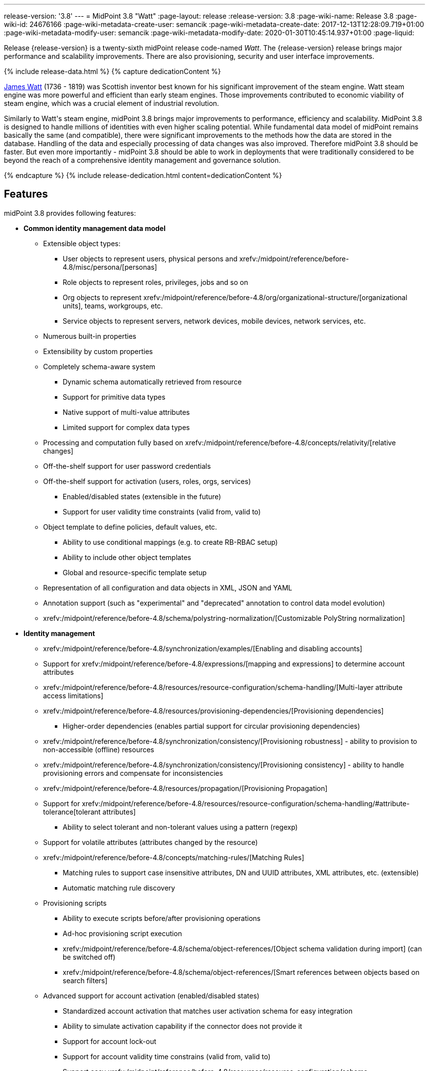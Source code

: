 ---
release-version: '3.8'
---
= MidPoint 3.8 "Watt"
:page-layout: release
:release-version: 3.8
:page-wiki-name: Release 3.8
:page-wiki-id: 24676166
:page-wiki-metadata-create-user: semancik
:page-wiki-metadata-create-date: 2017-12-13T12:28:09.719+01:00
:page-wiki-metadata-modify-user: semancik
:page-wiki-metadata-modify-date: 2020-01-30T10:45:14.937+01:00
:page-liquid:

Release {release-version} is a twenty-sixth midPoint release code-named _Watt_.
The {release-version} release brings major performance and scalability improvements.
There are also provisioning, security and user interface improvements.

++++
{% include release-data.html %}
++++

++++
{% capture dedicationContent %}
<p>
    <a href="https://en.wikipedia.org/wiki/James_Watt">James Watt</a> (1736 - 1819) was Scottish inventor best known for his significant improvement of the steam engine.
    Watt steam engine was more powerful and efficient than early steam engines.
    Those improvements contributed to economic viability of steam engine, which was a crucial element of industrial revolution.
</p>
<p>
    Similarly to Watt's steam engine, midPoint 3.8 brings major improvements to performance, efficiency and scalability.
    MidPoint 3.8 is designed to handle millions of identities with even higher scaling potential.
    While fundamental data model of midPoint remains basically the same (and compatible), there were significant improvements to the methods how the data are stored in the database.
    Handling of the data and especially processing of data changes was also improved.
    Therefore midPoint 3.8 should be faster.
    But even more importantly - midPoint 3.8 should be able to work in deployments that were traditionally considered to be beyond the reach of a comprehensive identity management and governance solution.
</p>
{% endcapture %}
{% include release-dedication.html content=dedicationContent %}
++++

== Features

midPoint 3.8 provides following features:

* *Common identity management data model*

** Extensible object types:

*** User objects to represent users, physical persons and xrefv:/midpoint/reference/before-4.8/misc/persona/[personas]

*** Role objects to represent roles, privileges, jobs and so on

*** Org objects to represent xrefv:/midpoint/reference/before-4.8/org/organizational-structure/[organizational units], teams, workgroups, etc.

*** Service objects to represent servers, network devices, mobile devices, network services, etc.

** Numerous built-in properties

** Extensibility by custom properties

** Completely schema-aware system

*** Dynamic schema automatically retrieved from resource

*** Support for primitive data types

*** Native support of multi-value attributes

*** Limited support for complex data types

** Processing and computation fully based on xrefv:/midpoint/reference/before-4.8/concepts/relativity/[relative changes]

** Off-the-shelf support for user password credentials

** Off-the-shelf support for activation (users, roles, orgs, services)

*** Enabled/disabled states (extensible in the future)

*** Support for user validity time constraints (valid from, valid to)

** Object template to define policies, default values, etc.

*** Ability to use conditional mappings (e.g. to create RB-RBAC setup)

*** Ability to include other object templates

*** Global and resource-specific template setup

** Representation of all configuration and data objects in XML, JSON and YAML

** Annotation support (such as "experimental" and "deprecated" annotation to control data model evolution)

** xrefv:/midpoint/reference/before-4.8/schema/polystring-normalization/[Customizable PolyString normalization]


* *Identity management*

** xrefv:/midpoint/reference/before-4.8/synchronization/examples/[Enabling and disabling accounts]

** Support for xrefv:/midpoint/reference/before-4.8/expressions/[mapping and expressions] to determine account attributes

** xrefv:/midpoint/reference/before-4.8/resources/resource-configuration/schema-handling/[Multi-layer attribute access limitations]

** xrefv:/midpoint/reference/before-4.8/resources/provisioning-dependencies/[Provisioning dependencies]

*** Higher-order dependencies (enables partial support for circular provisioning dependencies)

** xrefv:/midpoint/reference/before-4.8/synchronization/consistency/[Provisioning robustness] - ability to provision to non-accessible (offline) resources

** xrefv:/midpoint/reference/before-4.8/synchronization/consistency/[Provisioning consistency] - ability to handle provisioning errors and compensate for inconsistencies

** xrefv:/midpoint/reference/before-4.8/resources/propagation/[Provisioning Propagation]

** Support for xrefv:/midpoint/reference/before-4.8/resources/resource-configuration/schema-handling/#attribute-tolerance[tolerant attributes]

*** Ability to select tolerant and non-tolerant values using a pattern (regexp)

** Support for volatile attributes (attributes changed by the resource)

** xrefv:/midpoint/reference/before-4.8/concepts/matching-rules/[Matching Rules]

*** Matching rules to support case insensitive attributes, DN and UUID attributes, XML attributes, etc.
(extensible)

*** Automatic matching rule discovery

** Provisioning scripts

*** Ability to execute scripts before/after provisioning operations

*** Ad-hoc provisioning script execution

*** xrefv:/midpoint/reference/before-4.8/schema/object-references/[Object schema validation during import] (can be switched off)

*** xrefv:/midpoint/reference/before-4.8/schema/object-references/[Smart references between objects based on search filters]

** Advanced support for account activation (enabled/disabled states)

*** Standardized account activation that matches user activation schema for easy integration

*** Ability to simulate activation capability if the connector does not provide it

*** Support for account lock-out

*** Support for account validity time constrains (valid from, valid to)

*** Support easy xrefv:/midpoint/reference/before-4.8/resources/resource-configuration/schema-handling/activation/[activation existence mappings] (e.g. easy configuration of "disables instead of delete" feature)

*** Support for xrefv:/midpoint/reference/before-4.8/expressions/mappings/[mapping time constraints] in activation mappings that allow configuring time-related provisioning features such as xrefv:/midpoint/reference/before-4.8/resources/resource-configuration/schema-handling/activation/[deferred account delete or pre-provisioning].

** Ability to specify set of xrefv:/midpoint/reference/before-4.8/resources/resource-configuration/protected-accounts/[protected accounts] that will not be affected by IDM system

** Support for base context searches for connectors that support object hierarchies (such as LDAP)

** xrefv:/midpoint/reference/before-4.8/misc/notifications/[Notifications]

** xrefv:/midpoint/reference/before-4.8/misc/bulk/[Bulk actions]

** Passive xrefv:/midpoint/reference/before-4.8/resources/attribute-caching/[Attribute Caching] (EXPERIMENTAL)

** Partial multi-tenancy support


* *Synchronization*

** xrefv:/midpoint/reference/before-4.8/synchronization/introduction/[Live synchronization]

** xrefv:/midpoint/reference/before-4.8/concepts/relativity/[Reconciliation]

*** Ability to execute scripts before/after reconciliation

** Correlation and confirmation expressions

*** Conditional correlation expressions

** Concept of _channel_ that can be used to adjust synchronization behaviour in some situations

** xrefv:/midpoint/reference/before-4.8/synchronization/generic-synchronization/[Generic Synchronization] allows synchronization of roles to groups to organizational units to ... anything

** Self-healing xrefv:/midpoint/reference/before-4.8/synchronization/consistency/[consistency mechanism]


* *Advanced RBAC*

** xrefv:/midpoint/reference/before-4.8/expressions/expressions/[Expressions in the roles]

** Hierarchical roles

** Conditional roles and assignments/inducements

** Parametric roles (including ability to assign the same role several times with different parameters)

** Temporal constraints (validity dates: valid from, valid to)

** xrefv:/midpoint/reference/before-4.8/roles-policies/metaroles/gensync/[Metaroles]

** Role catalog

** Role request based on shopping cart paradigm

** Several xrefv:/midpoint/reference/before-4.8/synchronization/projection-policy/[assignment enforcement modes]

*** Ability to specify global or resource-specific enforcement mode

*** Ability to "legalize" assignment that violates the enforcement mode

** Rule-based RBAC (RB-RBAC) ability by using conditional mappings in xrefv:/midpoint/reference/before-4.8/expressions/object-template/[user template] and xrefv:/midpoint/reference/before-4.8/roles-policies/role-autoassignment/[role autoassignment] and entitlement associations

** GUI support for entitlement listing, membership and editing

** Entitlement approval

** User-friendly entitlement association management


* *Identity governance*

** Powerful xrefv:/midpoint/reference/before-4.8/org/organizational-structure/[organizational structure management]

** xrefv:/midpoint/reference/before-4.8/cases/workflow-3/[Workflow support] (based on link:http://www.activiti.org/[Activiti] engine)

*** Declarative policy-based multi-level xrefv:/midpoint/reference/before-4.8/cases/approval/[approval] process

*** Visualization of approval process

** xrefv:/midpoint/reference/before-4.8/concepts/object-lifecycle/[Object lifecycle] property

** Object history (time machine)

** xrefv:/midpoint/reference/before-4.8/roles-policies/policy-rules/[Policy Rules] as a unified mechanism to define identity management, governance and compliance policies

** xrefv:/midpoint/reference/before-4.8/roles-policies/segregation-of-duties/[Segregation of Duties] (SoD)

*** Many options to define xrefv:/midpoint/reference/before-4.8/roles-policies/segregation-of-duties/[role exclusions]

*** SoD approvals

*** SoD certification

** Assignment constraints for roles and organizational structure

** xrefv:/midpoint/reference/before-4.8/roles-policies/certification/[Access certification]

** Ad-hoc recertificaiton

** Basic xrefv:/midpoint/reference/before-4.8/roles-policies/role-lifecycle/[role lifecycle] management (role approvals)

** xrefv:/midpoint/reference/before-4.8/roles-policies/applicable-policies/[User-friendly policy selection]

** xrefv:/midpoint/reference/before-4.8/misc/deputy/[Deputy] (ad-hoc privilege delegation)

** Escalation in approval and certification processes

** xrefv:/midpoint/reference/before-4.8/misc/persona/[Personas]

** Rich assignment meta-data

** Data protection (experimental)


* *Expressions, mappings and other dynamic features*

** xrefv:/midpoint/reference/before-4.8/expressions/sequences/[Sequences] for reliable allocation of unique identifiers

** xrefv:/midpoint/reference/before-4.8/expressions/expressions/[Customization expressions]

*** xrefv:/midpoint/reference/before-4.8/expressions/expressions/script/groovy/[Groovy]

*** Python

*** xrefv:/midpoint/reference/before-4.8/expressions/expressions/script/javascript/[JavaScript (ECMAScript)]

*** Built-in libraries with a convenient set of functions

** xrefv:/midpoint/reference/before-4.8/expressions/expressions/[PolyString] support allows automatic conversion of strings in national alphabets

** Mechanism to iteratively determine unique usernames and other identifier

** xrefv:/midpoint/reference/before-4.8/expressions/function-libraries/[Function libraries]


* *Web-based administration user interface*

** Ability to execute identity management operations on users and accounts

** User-centric views

** Account-centric views (browse and search accounts directly)

** Resource wizard

** Layout automatically adapts to screen size

** Easily customizable look & feel

** Built-in XML editor for identity and configuration objects

** Identity merge

** GUI support for xrefv:/midpoint/reference/before-4.8/samples/configurable-transform-sample/[more complex data in object extension] (containers), improved GUI customization (experimental)

** Support for custom static web content


* *Self-service*

** User profile page

** Password management page

** Role selection and request dialog

** Self-registration

** Email-based password reset


* *Connectors*

** Integration of xref:/connectors/connectors/[ConnId identity connector framework]

*** Support for Evolveum Polygon connectors

*** Support for ConnId connectors

*** Support for OpenICF connectors (limited)

** Automatic generation and caching of xrefv:/midpoint/reference/before-4.8/resources/resource-schema/[resource schema] from the connector

** xref:/midpoint/architecture/archive/data-model/midpoint-common-schema/connectortype/[Local connector discovery]

** Support for connector hosts and remote xref:/midpoint/architecture/archive/data-model/midpoint-common-schema/connectortype/[connectors], xref:/connectors/connectors/[identity connector] and xref:/midpoint/architecture/archive/data-model/midpoint-common-schema/connectorhosttype/[connectors host type]

** Remote connector discovery

** xrefv:/midpoint/reference/before-4.8/resources/manual/[Manual Resource and ITSM Integration]

*** Simple management of cases - internal midPoint tickets (contributed, experimental)

** xref:/midpoint/architecture/archive/subsystems/provisioning/ucf/[Unified Connector Framework (UCF) layer to allow more provisioning frameworks in the future]


* *Flexible identity repository implementations and SQL repository implementation*

** xrefv:/midpoint/reference/before-4.8/repository/generic/implementation/[Identity repository based on relational databases]

** xref:/midpoint/guides/admin-gui-user-guide/#keeping-metadata-for-all-objects-creation-modification-approvals[Keeping metadata for all objects] (creation, modification, approvals)

** xrefv:/midpoint/reference/before-4.8/deployment/removing-obsolete-information/[Automatic repository cleanup] to keep the data store size sustainable



* *Security*

** Fine-grained authorization model

*** xrefv:/midpoint/reference/before-4.8/security/authorization/configuration/[Authorization expressions]

*** Limited xrefv:/midpoint/reference/before-4.8/security/power-of-attorney/[power of attorney] implementation

** Organizational structure and RBAC integration

** Delegated administration

** Password management

*** Password distribution

*** xrefv:/midpoint/reference/before-4.8/security/credentials/password-policy/[Password policies]

*** Password retention policy

*** Password metadata

*** Self-service password management

*** Password storage options (encryption, hashing)

*** Mail-based initialization of passwords for new accounts

** CSRF protection

** Auditing to xrefv:/midpoint/reference/before-4.8/security/audit/#logfile-auditing[file (logging)]

** Auditing to xrefv:/midpoint/reference/before-4.8/security/audit/#database-table-auditing[SQL table]

** Interactive audit log viewer


* *Extensibility*

** xrefv:/midpoint/reference/before-4.8/schema/custom-schema-extension/[Custom schema extensibility]

** xrefv:/midpoint/reference/before-4.8/concepts/clockwork/scripting-hooks/[Scripting Hooks]

** xrefv:/midpoint/reference/before-4.8/misc/lookup-tables/[Lookup Tables]

** Support for overlay projects and deep customization

** Support for programmatic custom GUI forms (Apache Wicket components)

** Basic support for declarative custom forms

** API accessible using a REST, web services (SOAP) and local JAVA calls


* *Reporting*

** Scheduled reports

** Lightweight reporting (CSV export) built into user interface

** Comprehensive reporting based on Jasper Reports

** xrefv:/midpoint/reference/before-4.8/misc/reports/post-report-script/[Post report script]


* *Internals*

** xrefv:/midpoint/reference/before-4.8/tasks/task-manager/[Task management]

*** xrefv:/midpoint/reference/before-4.8/tasks/task-template/[Task template]

*** xrefv:/midpoint/reference/before-4.8/tasks/node-sticky-tasks/[Node-sticky tasks]

*** xref:/midpoint/devel/design/multi-node-partitioned-and-stateful-tasks/['Multi-node, partitioned and stateful tasks']


* *Operations*

** Lightweight deployment structure with two deployment options:

*** xrefv:/midpoint/reference/before-4.8/deployment/stand-alone-deployment/[Stand-alone deployment]

*** Deployment to web container (WAR)

** xrefv:/midpoint/reference/before-4.8/tasks/task-manager/[Multi-node task manager component with HA support]

** Comprehensive logging designed to aid troubleshooting

** Enterprise class scalability (hundreds of thousands of users)


* *Documentation*

** xref:/midpoint/[Administration documentation publicly available in the wiki]

** xref:/midpoint/architecture/[Architectural documentation publicly available in the wiki]

** Schema documentation automatically generated from the definition (xrefv:/midpoint/reference/before-4.8/schema/schemadoc/[schemadoc])

== Changes With Respect to Version 3.7

* User interface improvements

** xrefv:/midpoint/reference/before-4.8/roles-policies/applicable-policies/[User-friendly policy selection]

** User-friendly entitlement association management

** GUI support for xrefv:/midpoint/reference/before-4.8/samples/configurable-transform-sample/[more complex data in object extension] (containers), improved GUI customization (experimental)

** Simple GUI pages for _cases_ (internal midPoint tickets) contributed by link:https://www.exclamationlabs.com/[Exclamation Labs]

** Support for custom static web content in midpoint home directory

** Support for `experimental` annotation

** Ability to override `experimental` and `deprecated` annotations

** Minor user experience improvements


* Data model improvements

** Full implementation of `subtype` property

** Properties `locality`, `costCenter`, `preferredLanguage`, `locale`, `timezone`, `emailAddress` and `telephoneNumber` moved up from `UserType` to `FocusType`.

** xrefv:/midpoint/reference/before-4.8/schema/polystring-normalization/[Customizable PolyString normalization]


* Security improvements

** xrefv:/midpoint/reference/before-4.8/security/credentials/password-policy/[Password Policy: prohibited projection values]

** Negative item enumeration in authorizations (`exceptItem`)

** Expression code requires just execution-phase authorizations, it does not need request-phase authorizations any more

** Improved password metadata


* Provisioning

** xrefv:/midpoint/reference/before-4.8/resources/propagation/[Provisioning Propagation]

** Ad-hoc provisioning script execution

** Improved error handling, especially criticality of ITSM errors

** Provisioning dependencies may use filter in dependency specification


* Performance and scalability improvements

** Optimized database schema for better performance and scalability

** Autoincrement field for audit record storage

** xref:/midpoint/devel/design/multi-node-partitioned-and-stateful-tasks/['Multi-node, partitioned and stateful tasks']

** Audit delta and operation result compression

** xrefv:/midpoint/reference/before-4.8/repository/generic/configuration/[Repository layer cache]


* Miscellaneous improvements

** Improved handling of xrefv:/midpoint/reference/before-4.8/expressions/function-libraries/[function library] updates

** Minor mapping improvements

** Basic data protection features (experimental)

** Improved SMS gateway support (HTTP POST method)

** Support for `configuration` variable in inbound mappings

** Start scripts for `ninja` tool (`ninja.sh, ninja.bat`)

** Improved documentation


* Connectors

** CSV connector supports script execution

** Active Directory connector supports CredSSP version 5 and 6 (see CVE-2018-0886)



Oracle database 11g is no longer supported.
It is replaced by Oracle 12c database support. +
Support for PostgreSQL 9.4 and earlier is deprecated.
PostgreSQL 8.4.x and earlier is no longer supported. +
MySQL 5.6 and earlier is no longer supported. +
Microsoft SQL 2008 and 2008 R2 are no longer supported.
Microsoft SQL Server 2012 support is deprecated.


++++
{% include release-quality.html %}
++++

=== Limitations

* MidPoint 3.8 comes with a bundled LDAP-based eDirectory connector.
This connector is stable, however it is not included in the normal midPoint support.
Support for this connector has to be purchased separately.

* There is an option to modify midPoint to support LDAP and CAS authentication by using Spring Security modules.
This method is used in several midPoint deployments.
However, such authentication modules are not officially supported as part of usual midPoint subscriptions.
Only community-level support is provided for those modules.
Commercial-grade support for this authentication method is available, but it has to be explicitly negotiated in a subscription contract.

* MidPoint user interface has flexible (fluid) design and it is able to adapt to various screen sizes, including screen sizes used by some mobile devices.
However, midPoint administration interface is also quite complex and it would be very difficult to correctly support all midPoint functionality on very small screens.
Therefore midPoint often works well on larger mobile devices (tablets) it is very likely to be problematic on small screens (mobile phones).
Even though midPoint may work well on mobile devices, the support for small screens is not included in standard midPoint subscription.
Partial support for small screens (e.g. only for self-service purposes) may be provided, but it has to be explicitly negotiated in a subscription contract.

* There are several add-ons and extensions for midPoint that are not explicitly distributed with midPoint.
This includes midPoint plug-in for Eclipse IDE, extension of Jasper studio, Java client library, various samples, scripts, connectors and other non-bundled items.
Support for these non-bundled items is limited.
Generally speaking those non-bundled items are supported only for platform subscribers and those that explicitly negotiated the support in their contract.
For other cases there is only community support available.
For those that are interested in official support for IDE add-ons there is a possibility to use xref:/support/subscription-sponsoring/[subscription] to help us develop midPoint studio (bug:MID-4701[]).

MidPoint is known to work well in the following deployment environment.
The following list is list of *tested* platforms, i.e. platforms that midPoint team or reliable partners personally tested with this release.
The version numbers in parentheses are the actual version numbers used for the tests.

It is very likely that midPoint will also work in similar environments.
But only the versions specified below are supported as part of midPoint subscription and support programs - unless a different version is explicitly agreed in the contract.

Support for some platforms is marked as "deprecated".
Support for such deprecated versions can be removed in any midPoint release.
Please migrate from deprecated platforms as soon as possible.

=== Java

* OpenJDK 8 (1.8.0_91, 1.8.0_111, 1.8.0_151)

* Sun/Oracle Java SE Runtime Environment 8 (1.8.0_45, 1.8.0_65, 1.8.0_74, 1.8.0_131)

=== Web Containers

* Apache Tomcat 8 (8.0.14, 8.0.20, 8.0.28, 8.0.30, 8.0.33, 8.5.4)

* BEA/Oracle WebLogic 12c (12.2.1.3.0) -  special subscription required

[NOTE]
.Web container (application server) support
====
MidPoint 3.7 introduced xrefv:/midpoint/reference/before-4.8/deployment/stand-alone-deployment/[Stand-alone deployment] form that does not need an application server.
This is the primary deployment model for midPoint.
The deployment to web container is still supported.
However the only supported web container is Apache Tomcat.
Other web containers (application servers) may be supported if the support is explicitly negotiated in midPoint subscription.
Except for those cases midPoint development team will not provide any support for other web containers.

Currently there are no plans to remove support for deployed midPoint installation using a WAR file.
However, it is possible that this deployment form will get phased out eventually unless there are active subscribers preferring this deployment method.
MidPoint subscription is strongly recommended if you plan to use this method in the future.

See also xref:/faq/tomcat-deployment/[Is Tomcat deployment still supported?] in the xref:/faq/[Frequently Asked Questions] section.
====

=== Databases

* H2 (embedded).
Supported only in embedded mode.
Not supported for production deployments.
Only the version specifically bundled with midPoint is supported. +
H2 is intended only for development, demo and similar use cases.
It is *not* supported for any production use.
Also, upgrade of deployments based on H2 database are not supported.

* PostgreSQL 9 (9.1, 9.2, 9.3, 9.4, 9.4.5, 9.5, 9.5.1).
Support for PostgreSQL 9.4 and earlier is deprecated.

* MariaDB (10.0.28)

* MySQL 5.7 (5.7)

* Oracle 12c

* Microsoft SQL Server 2012, 2014.
Microsoft SQL Server 2012 support is deprecated.

=== Supported Browsers

* Firefox (any recent version)

* Safari (any recent version)

* Chrome (any recent version)

* Opera (any recent version)

* Microsoft Internet Explorer (version 9 or later)

Recent version of browser as mentioned above means any stable stock version of the browser released in the last two years.
We formally support only stock, non-customized versions of the browsers without any extensions or other add-ons.
According to the experience most extensions should work fine with midPoint.
However, it is not possible to test midPoint with all of them and support all of them.
Therefore, if you chose to use extensions or customize the browser in any non-standard way you are doing that on your own risk.
We reserve the right not to support customized web browsers.

Microsoft Internet Explorer compatibility mode is *not* supported.

== Important Bundled Components

[%autowidth]
|===
| Component | Version | Description

| ConnId
| 1.4.3.11
| ConnId Connector Framework


| LDAP connector bundle
| 1.6
| LDAP, Active Directory and eDirectory connector


| CSV connector
| 2.2
| Connector for CSV files


| DatabaseTable connector
| 1.4.2.0
| Connector for simple database tables

|===

++++
{% include release-download.html %}
++++

[NOTE]
.Stand-alone deployment model
====
MidPoint deployment method has changed in midPoint release 3.7.
xrefv:/midpoint/reference/before-4.8/deployment/stand-alone-deployment/[Stand-alone deployment] is now the default deployment method.
MidPoint default configuration, scripts and almost everything else was adapted for this method.

* *New midPoint users* and *new deployments* should simply follow the xref:install.adoc[installation manual].

* *Existing deployments* prior to version 3.7 may keep using exactly the same configuration as before.
xref:/midpoint/install/bare-installation/webapp-deployment/[Deployment of midPoint as Web Application] is still supported as an alternative.
However, xrefv:/midpoint/reference/before-4.8/deployment/stand-alone-deployment/[stand-alone deployment] is now the primary option.
It is recommended to migrate the deployment based on application server to a stand-alone deployment in the future.
See our xrefv:/midpoint/reference/before-4.8/upgrade/tomcat-to-standalone/[brief migration guide].
====

== Upgrade

MidPoint is software that is designed for easy upgradeability.
We do our best to maintain strong backward compatibility of midPoint data model, configuration and system behavior.
However, midPoint is also very flexible and comprehensive software system with a very rich data model.
It is not humanly possible to test all the potential upgrade paths and scenarios.
Also some changes in midPoint behavior are inevitable to maintain midPoint development pace.
Therefore we can assure reliable midPoint upgrades only for link:https://evolveum.com/services/[midPoint subscribers]. This section provides overall overview of the changes and upgrade procedures.
Although we try to our best it is not possible to foresee all possible uses of midPoint.
Therefore the information provided in this section are for information purposes only without any guarantees of completeness.
In case of any doubts about upgrade or behavior changes please use services associated with link:https://evolveum.com/services/[midPoint subscription] or purchase link:https://evolveum.com/services/professional-services/[professional services].


=== Upgrade from midPoint 3.0, 3.1, 3.1.1, 3.2, 3.3, 3.3.1, 3.4, 3.4.1, 3.5, 3.5.1, 3.6 and 3.6.1

Upgrade path from MidPoint 3.0 goes through midPoint 3.1, 3.1.1, 3.2, 3.3, 3.4.1, 3.5.1 and 3.6.1. Upgrade to midPoint 3.1 first.
Then upgrade from midPoint 3.1 to 3.1.1, from 3.1.1 to 3.2 then to 3.3, then to 3.4.1, 3.5.1, 3.6.1, 3.7.1 and finally to 3.8.

=== Upgrade from midPoint 3.7 and 3.7.1

MidPoint 3.8 data model is essentially backwards compatible with previous midPoint versions.
However, there were changes that may affect some deployments:

* Object subtype was fully implemented.
Subtype is now the recommended way how to sort object such as users into smaller categories and types.
Subtype is a direct replacement for `employeeType`, `roleType` and `serviceType`. Introduction of subtype as step towards schema unification.
Existing deprecated properties (`employeeType`, `roleType` and `serviceType`) still work in the same way as they have worked in previous midPoint versions (with one exception, see below).
However, `subtype` property should be used as a replacement whenever possible.
The only difference in functionality is that xrefv:/midpoint/reference/before-4.8/misc/persona/[personas] construction will now set `subtype` property in new personas instead of `employeeType` property as it was in previous midPoint versions.

* Properties `locality`, `costCenter`, `preferredLanguage`, `locale`, `timezone`, `emailAddress` and `telephoneNumber` moved up from `UserType` to `FocusType`. This should be a transparent change for existing objects.
Moving those properties up in a type hierarchy allows to use those properties in other focal types (roles, orgs, services).

Even though the basic database model is compatible with the previous versions, the underlying database schema was significantly modified due to performance and scalability improvements.
Therefore the *usual database-only upgrade procedure is not applicable for upgrades* to midPoint 3.8. Export and import of the data is necessary in this case.
Therefore following procedure has be followed for this upgrade:

* Upgrade instructions from 3.7.1: xref:upgrade-3-7-1-to-3-8.adoc[Upgrade 3.7.1 to 3.8]

MidPoint 3.8 is a release that fixes some issues of previous versions and there were also improvements to existing functionality.
Therefore there are some changes that may not be strictly backward compatible with previous versions:

* Version numbers of some bundled connectors have changed.
Therefore connector references from the resource definitions that are using the bundled connectors need to be updated.

=== Changes in initial objects since 3.7 and 3.7.1

MidPoint has a built-in set of "initial objects" that it will automatically create in the database if they are not present.
This includes vital objects for the system to be configured (e.g. role `superuser` and user `administrator`). These objects may change in some midPoint releases.
But to be conservative and to avoid configuration overwrite midPoint does not overwrite existing objects when they are already in the database.
This may result in upgrade problems if the existing object contains configuration that is no longer supported in a new version.
Therefore the following list contains a summary of changes to the initial objects in this midPoint release.
The complete new set of initial objects is in the `config/initial-objects` directory in both the source and binary distributions.
Although any problems caused by the change in initial objects is unlikely to occur, the implementors are advised to review the following list and assess the impact on case-by-case basis:

* 000-system-configuration.xml: renamed file to "000" to allow polystring normalizer configuration on initial import, updated logging setting (hibernate)
* 030-role-superuser.xml: changed roleType to subtype
* 040-role-enduser.xml: changed roleType to subtype, authorizations for function library
* 041-role-approver.xml: changed roleType to subtype, authorizations for function library
* 042-role-reviewer.xml: changed roleType to subtype, authorizations for function library
* 043-role-delegator.xml: changed roleType to subtype, authorizations for function library
* 200-lookup-languages.xml: new supported languages: Italian, French
* 210-lookup-locales.xml: new supported locales: Italian, French

=== Bundled connector changes since 3.7 and 3.7.1

* The *LDAP connector* and *AD Connector* were upgraded to the latest available version.
The reason is a vulnerability in CredSSP protocol version 4 and earlier (CVE-2018-0886). Microsoft implemented CredSSP versions 5 and 6 to mitigate the issue.
However those versions are incompatible with previous versions, therefore new implementation has to be done in the connector.

* *CSV connector* now supports script execution (executing operating system commands).

=== Behavior changes since 3.7 and 3.7.1

* Parsing of search filters was made a bit more strict: certain classes of errors related to type and exists filter clauses are now checked during filter parsing instead of previous approach that checked them when the filter was to be applied.
This means that roles or other objects containing such malformed filters are only partially usable: they can be read from the repository (to be used during midPoint execution, displayed via standard GUI or on Repository objects page); however, such objects cannot be modified in any way.
The only way how to modify them is to fix malformed filters first using Repository objects page.

* Result of a task object is not returned by default.
It has to be explicitly requested.

=== Public interface changes since 3.7 and 3.7.1

* REST interface was extended with experimental password reset method.

* xrefv:/midpoint/reference/before-4.8/security/audit/[Audit table] was extended and modified

** `id` column in `m_audit_event` table is now generated by default (auto increment)

** Columns `delta` and `fullResult` in `m_audit_delta` table are compressed using GZIP

=== Important internal changes since 3.7 and 3.7.1

These changes should not influence people that use midPoint "as is".
These changes should also not influence the XML/JSON/YAML-based customizations or scripting expressions that rely just on the provided library classes.
These changes will influence midPoint forks and deployments that are heavily customized using the Java components.

* Definition of Unified Connector Framework (UCF) interface was changed to improve error handling.
As this is experimental interface, please see source code history for description of changes.

* Definition of Java manual connector interface (abstract classes) was changed.
As this is experimental interface, please see source code history for description of changes.


++++
{% include release-issues.html %}
++++

There is a support to set up storage of credentials in either encrypted or hashed form.
There is also unsupported and undocumented option to turn off credential storage.
This option partially works, but there may be side effects and interactions.
This option is not fully supported yet.
Do not use it or use it only at your own risk.
It is not included in any midPoint support agreement.

Native attribute with the name of 'id' cannot be currently used in midPoint (bug:MID-3872[]). If the attribute name in the resource cannot be changed then the workaround is to force the use of legacy schema.
In that case midPoint will use the legacy ConnId attribute names (icfs:name and icfs:uid).

JavaDoc is temporarily not available due to the link:https://bugs.openjdk.java.net/browse/JDK-8061305[issue in Java platform]. This issue is fixed in Java 9 platform, but backport of this fix to Java 8 is (quite surprisingly) not planned.